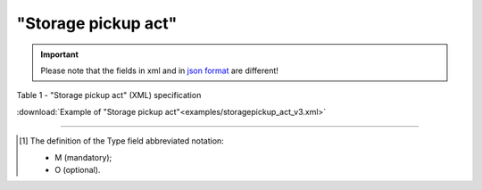 ##########################################################################################################################
**"Storage pickup act"**
##########################################################################################################################

.. https://docs.google.com/spreadsheets/d/1eiLgIFbZBOK9hXDf2pirKB88izrdOqj1vSdV3R8tvbM/edit?pli=1#gid=1342313557

.. important::
   Please note that the fields in xml and in `json format <https://wiki.edin.ua/uk/latest/API_ETTNv3/Methods/EveryBody/UAECMR_ACT.html>`__ are different!

Table 1 - "Storage pickup act" (XML) specification

.. csv-table:: 
  :file: for_csv/storagepickup_act_v3.csv
  :widths:  1, 5, 12, 41
  :header-rows: 1
  :stub-columns: 0

:download:`Example of "Storage pickup act"<examples/storagepickup_act_v3.xml>`

-------------------------

.. [#] The definition of the Type field abbreviated notation:

   * M (mandatory);
   * O (optional).

